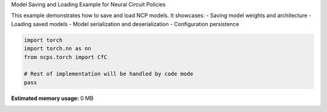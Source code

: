 
.. DO NOT EDIT.
.. THIS FILE WAS AUTOMATICALLY GENERATED BY SPHINX-GALLERY.
.. TO MAKE CHANGES, EDIT THE SOURCE PYTHON FILE:
.. "auto_examples/save_model.py"
.. LINE NUMBERS ARE GIVEN BELOW.

.. only:: html

    .. note::
        :class: sphx-glr-download-link-note

        :ref:`Go to the end <sphx_glr_download_auto_examples_save_model.py>`
        to download the full example code.

.. rst-class:: sphx-glr-example-title

.. _sphx_glr_auto_examples_save_model.py:


Model Saving and Loading Example for Neural Circuit Policies

This example demonstrates how to save and load NCP models.
It showcases:
- Saving model weights and architecture
- Loading saved models
- Model serialization and deserialization
- Configuration persistence

.. GENERATED FROM PYTHON SOURCE LINES 11-18

.. code-block:: Python


    import torch
    import torch.nn as nn
    from ncps.torch import CfC

    # Rest of implementation will be handled by code mode
    pass

**Estimated memory usage:**  0 MB


.. _sphx_glr_download_auto_examples_save_model.py:

.. only:: html

  .. container:: sphx-glr-footer sphx-glr-footer-example

    .. container:: sphx-glr-download sphx-glr-download-jupyter

      :download:`Download Jupyter notebook: save_model.ipynb <save_model.ipynb>`

    .. container:: sphx-glr-download sphx-glr-download-python

      :download:`Download Python source code: save_model.py <save_model.py>`

    .. container:: sphx-glr-download sphx-glr-download-zip

      :download:`Download zipped: save_model.zip <save_model.zip>`


.. only:: html

 .. rst-class:: sphx-glr-signature

    `Gallery generated by Sphinx-Gallery <https://sphinx-gallery.github.io>`_
